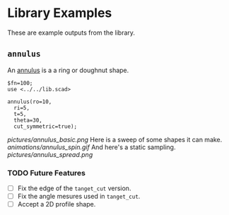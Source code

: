 # Created 2023-03-02 Thu 11:11
#+title: 
* Library Examples
These are example outputs from the library.
** =annulus=
An [[https://en.wikipedia.org/wiki/Annulus][annulus]] is a a ring or doughnut shape.  
#+begin_src SCAD
  $fn=100;
  use <../../lib.scad>

  annulus(ro=10,
  	ri=5,
  	t=5,
  	theta=30,
  	cut_symmetric=true);
#+end_src
[[pictures/annulus_basic.png]]
Here is a sweep of some shapes it can make.
[[animations/annulus_spin.gif]]
And here's a static sampling.
[[pictures/annulus_spread.png]]
*** TODO Future Features
- [ ] Fix the edge of the =tanget_cut= version.
- [ ] Fix the angle mesures used in =tanget_cut=.
- [ ] Accept a 2D profile shape.
